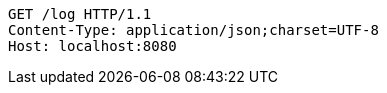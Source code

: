 [source,http,options="nowrap"]
----
GET /log HTTP/1.1
Content-Type: application/json;charset=UTF-8
Host: localhost:8080

----